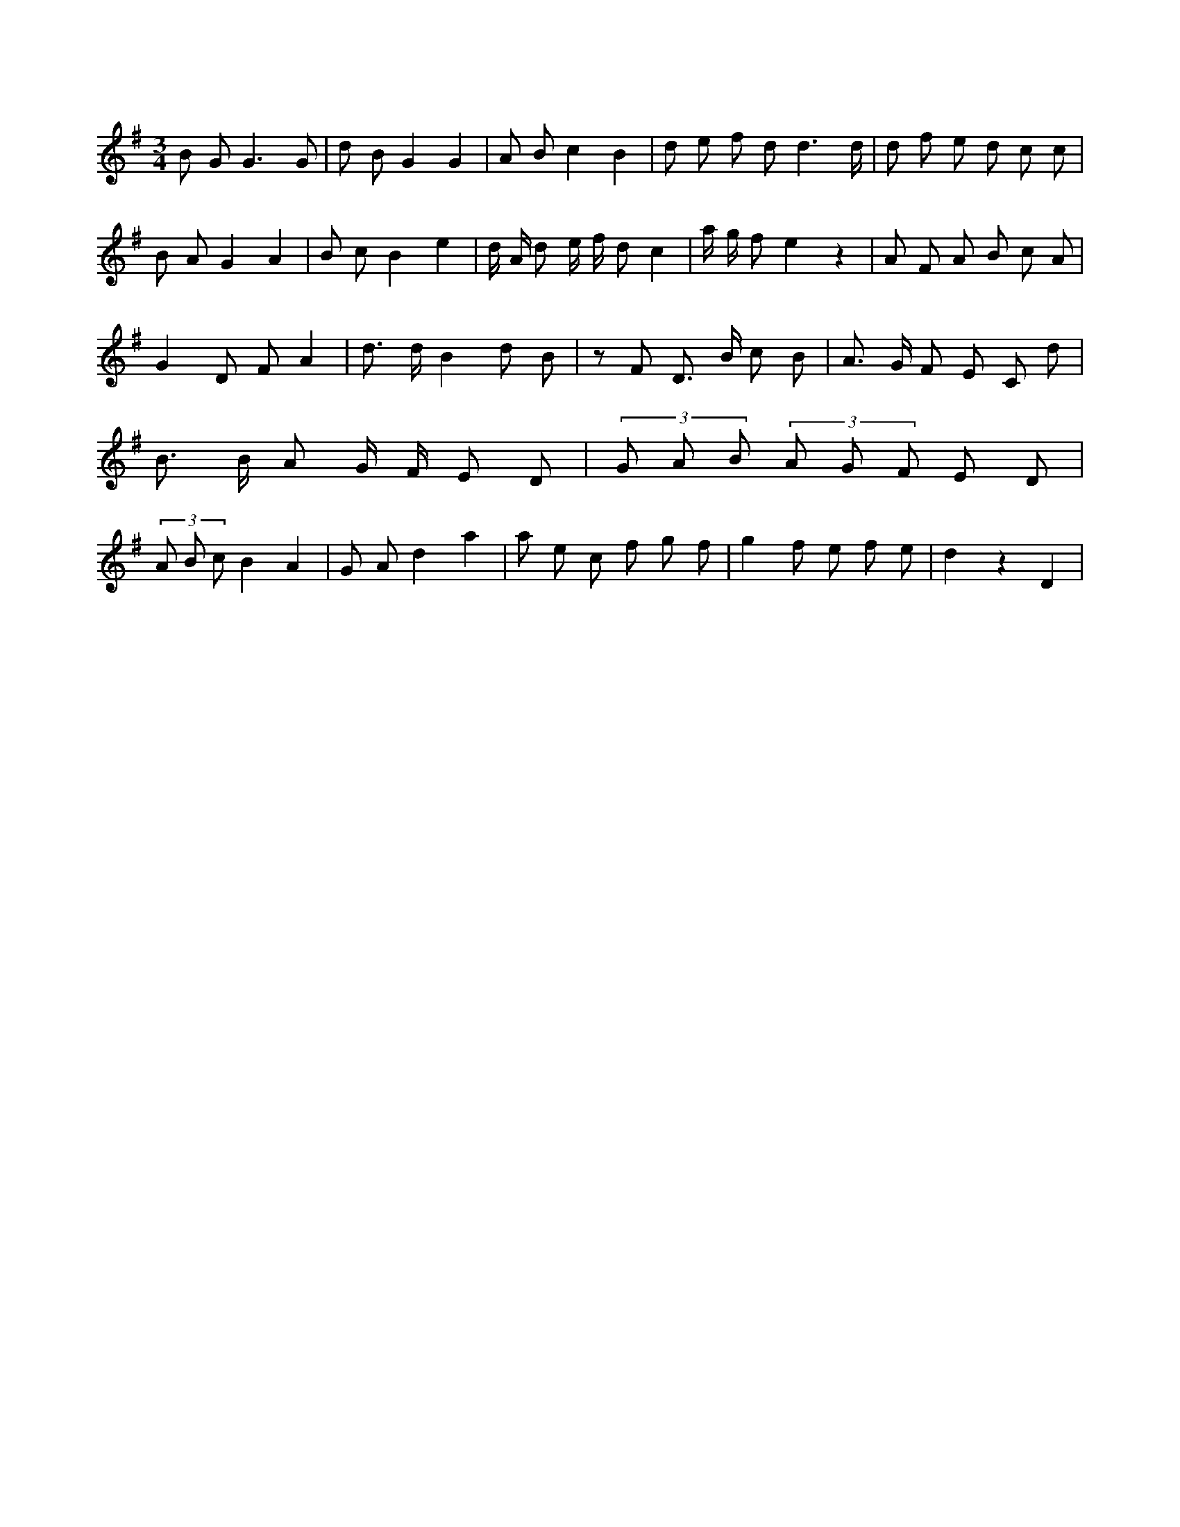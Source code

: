 X:881
L:1/8
M:3/4
K:Gclef
B G2 < G2 G | d B G2 G2 | A B c2 B2 | d e f d d3 /2 d/2 | d f e d c c | B A G2 A2 | B c B2 e2 | d/2 A/2 d e/2 f/2 d c2 | a/2 g/2 f e2 z2 | A F A B c A | G2 D F A2 | d > d B2 d B | z F D > B c B | A > G F E C d | B > B A G/2 F/2 E D | (3 G A B (3 A G F E D | (3 A B c B2 A2 | G A d2 a2 | a e c f g f | g2 f e f e | d2 z2 D2 |
